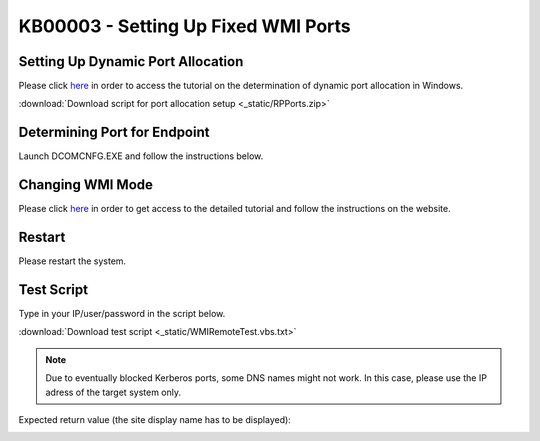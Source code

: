 KB00003 - Setting Up Fixed WMI Ports
=========================================

.. contents:: *In this article:*
  :local:
  :depth: 1

  -------


Setting Up Dynamic Port Allocation
+++++++++++++++++++++++++++++++++++++
Please click `here <http://support.microsoft.com/kb/154596/en-us>`_ in order to access the tutorial on the determination of dynamic port allocation in Windows. 

.. image:: _static/image001.png
    :align: center

:download:`Download script for port allocation setup <_static/RPPorts.zip>`

Determining Port for Endpoint
++++++++++++++++++++++++++++++++++++++
Launch DCOMCNFG.EXE and follow the instructions below.

.. image:: _static/image002.png

.. image:: _static/image003.png
    :align: center

.. image:: _static/image004.png


Changing WMI Mode
++++++++++++++++++++++++++++++++++++++
Please click `here <http://msdn.microsoft.com/en-us/library/bb219447(v=VS.85).aspx>`_ in order to get access to the detailed tutorial and follow the instructions on the website. 


Restart 
++++++++++++++++++++++++++++++++++++++
Please restart the system.


Test Script
++++++++++++++++++++++++++++++++++++++
Type in your IP/user/password in the script below.

:download:`Download test script <_static/WMIRemoteTest.vbs.txt>`


.. note:: Due to eventually blocked Kerberos ports, some DNS names might not work. In this case, please use the IP adress of the target system only.

Expected return value (the site display name has to be displayed):
   
.. image:: _static/image005.png
